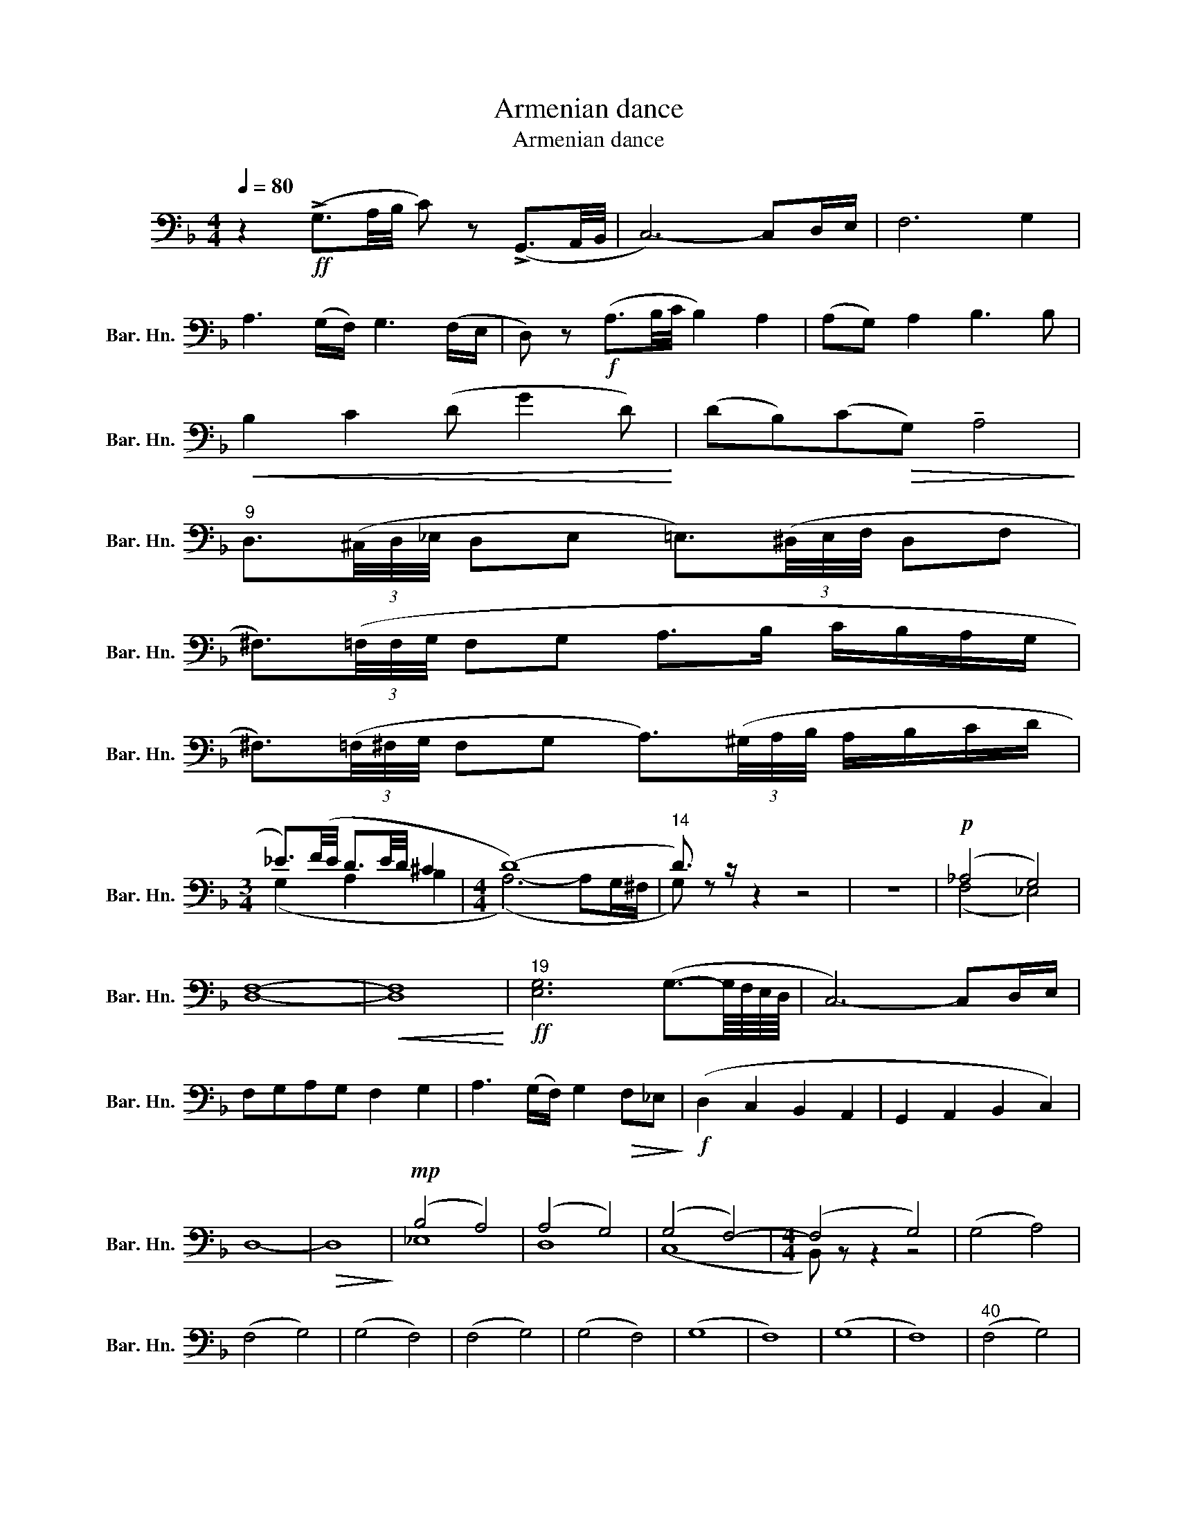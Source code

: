 X:1
T:Armenian dance
T:Armenian dance
%%score ( 1 2 )
L:1/8
Q:1/4=80
M:4/4
K:F
V:1 bass nm="上低音號" snm="Bar. Hn."
V:2 bass 
V:1
 z2!ff! (!>!G,3/2A,/4B,/4 C) z (!>!G,,3/2A,,/4B,,/4 | C,6-) C,D,/E,/ | F,6 G,2 | %3
 A,3 (G,/F,/) G,3 (F,/E,/ | D,) z!f! (A,3/2B,/4C/4 B,2) A,2 | (A,G,) A,2 B,3 B, | %6
!<(! B,2 C2 (D G2 D)!<)! | (DB,)(C!>(!G,) !tenuto!A,4!>)! | %8
"^9" D,3/2(3(^C,/4D,/4_E,/4 D,E, =E,3/2)(3(^D,/4E,/4F,/4 D,F, | %9
 ^F,3/2)(3(=F,/4F,/4G,/4 F,G, A,>B, C/B,/A,/G,/ | %10
 ^F,3/2)(3(=F,/4^F,/4G,/4 F,G, A,3/2)(3(^G,/4A,/4B,/4 A,/B,/C/D/ | %11
[M:3/4] _E3/2)(F/4E/4 D3/2E/4D/4 ^C2 |[M:4/4] (D8) |"^14" D3/2) z/ z2 z4 | z8 |!p! (_A,4 G,4) | %16
 F,8- |!<(! F,8!<)! |"^19"!ff! [E,G,]6 (G,3/2-G,/8F,/8E,/8D,/8 | C,6-) C,D,/E,/ | %20
 F,G,A,G, F,2 G,2 | A,3 (G,/F,/) G,2!>(! F,_E,!>)! |!f! (D,2 C,2 B,,2 A,,2 | G,,2 A,,2 B,,2 C,2) | %24
 D,8- |!>(! D,8!>)! |!mp! (B,4 A,4) | (A,4 G,4) | (G,4 F,4-) |[M:4/4] (F,4 G,4) | (G,4 A,4) | %31
 (F,4 G,4) | (G,4 F,4) | (F,4 G,4) | (G,4 F,4) | (G,8 | F,8) | (G,8 | F,8) |"^40" (F,4 G,4) | %40
 (G,4 F,4) | (F,4 G,4) | (G,4 F,4) |!p! (F,2!<(! G,2 A,2 G,2!<)! |!mp! G,2 A,2 G, F,3) | %45
 z z z2 z4 | z8 |"^48" (F,2 G,2 A,2 B,2) | (F,2 G,2 A,2 B,2) | (F,2 G,2 A,2 B,2- | B,2 A,2 B,4) | %51
 z4 (B,D) (C/D/B,) | !tenuto!B,4 (B,D) (C/D/B,) |!>(! !tenuto!B,8-!>)! |!p! B,8 | (C4 B,4) | z8 | %57
 z4!<(! B,2 _A,2!<)! ||[K:G]"^59"!f! (G,3 F,) (E,3 D,) | (C,3 D,) !tenuto!G,,2- G,, z | %60
 (D,2 G,F,) (E,3 D,) | (C,3!>(! D,) !tenuto!D,4!>)! | %62
!p! !tenuto!G, !tenuto!G,2 !tenuto!G,- G,3 (!tenuto!D, |!>(! G,6-) G,/A,/G,/F,/!>)! | (G,4 F,4 | %65
 E,4 D,4) | z8 | z8 ||[K:C][M:5/8] z5 | z5 | z5 | z5 | z5 | z5 | z5 | z5 | z5 | z5 | z5 | z5 | z5 | %81
 z5 | z5 ||[M:6/8] z6 |[M:5/8] z5 |[M:6/8] z6 |[M:5/8] z5 | z5 | z5 | z5 | z5 | z5 | z5 | z5 || %94
 A,B,C B,2 | A, z z z2 | z ^F,G, A,2 |[M:6/8] E, z z z2 z |[M:5/8] z E,^F, G,2 | %99
[M:6/8] A,3 A, A,2 |[M:5/8]"^101"!f! !>!A,2 !>!E,3 | !>!A,2 !>!E,3 | .E,!>!E,-E,>E,E, | %103
 E,!>!E,-E, .E,.E, | .D, z z2 z | z5 |!f!!f! !>![F,A,]2 [F,A,]>[F,A,][F,A,] | %107
 .[F,A,]!>![F,A,]-[F,A,] .[F,A,].[F,A,] | .[E,C] z z z2 | z5 | z5 | z5 |!mp! G,3 D,2 | G,3 D,2 | %114
 G,3 D,2 | G,3 D,2 |"^117"!p! G, z z z2 | z5 | z5 | z5 | z5 | z5 | z5 | z5 | z5 | z5 | %126
"^127" _B,3- B,2- | B,3- B,2 | E3- E2 | D3 =EE | .D.D(D C).C | z5 | z5 | z5 | z5 | z5 | %136
"^137"!mf! [_A,C]4- [A,C]- | [A,C]4- [A,C]- | [A,C]4- [A,C] | =B, C2- C2- |!>(! C3- C z!>)! | %141
!mf! !tenuto!_A,!tenuto!_G,!tenuto!F, !tenuto!G,!tenuto!A, | %142
 !tenuto!_B,!tenuto!_A,!tenuto!_G, !tenuto!A,!tenuto!B, | %143
 !tenuto!_A,!tenuto!_G,!tenuto!F, !tenuto!G,!tenuto!A, | !tenuto!D, !tenuto!E,2- E,2- | %145
!>(! E,3- E,2!>)! |"^147" (_A,3- A,2- | A,3- A,2 | _F3 _D2) | G, (_A,2- A,2- | A,3 =F,2) | %151
!mf! (_A,3- A,_B,) | (_A,3- A,_B,) | (_A,3- A,_B,) |!<(! (G,/_A,/ _B,2- B,2- | B,/C/ _D2- D2-!<)! | %156
"^157" D) z z z2 | z5 | z5 | z5 | E,4- E,- | E,4- E,- | E,4- E, |!p! !tenuto!E,4-!<(! E,!<)! | %164
"^165"!f! A,,2 E,>A,C | (A,2 D,) E,2 | A,,2 E,>A,C | (A,2 D,) E,2 | (A,,E,)G, (A,,^F,) | %169
 (A,,E,)D, (B,,C,) | (A,,E,)G, (A,,^F,) |[M:6/8] A,,E,D, ^F, E,2 |[M:5/8] z5 |[M:6/8] z6 | %174
[M:5/8] z5 |[M:6/8] z6 |[M:5/8] z!p! .E,(E, .^F,).F, | z .E,(E, .^F,).F, | z .E,(E, .^F,).F, | %179
 .E, z z .D, z | .E, z z z2 |[M:6/8] z6 | z6 | z6 |[M:3/4] z2 z2!f! (C2 ||[K:Bb][M:3/4] D3 C B,A, | %186
 B,3) (F, B,D | CD CB, A,C | B,C B,A, G,F, | G,2 B,3 A, | G,2 A,2 B,2- | B,4) !tenuto!C2 | %192
 B,4 (C2 |"^194" D3 C B,A, | B,C D2) (B,A, | G,2 A,B, C>E | DC B,A, B,2- | B,4- B,A, | %198
 G,2 A,2!>(! B,2- | B,)!>)! z z2 z2 | z2 z2!f! (F,2 |"^202" B,3) (F, B,C | D4) (ED | C2 D2) (CB,) | %204
 !tenuto!B,4 (E>G | F E2 F D2) | (D2 CB,) (B,D | CB, CD) (B,A, |!>(! B,3) z!>)!!mp!!<(! (F,2- | %209
"^210" F,2!<)! G,F, E,D, |!>(! C,4 D,2)!>)! | z6 | z2 z2!p! (!tenuto!F,2- | B,4- B,A, | %214
!<(! B,6!<)! | C2 D2 E2) |!>(! (B,4- B,A,!>)! |!mf! G,2 A,2 B,2) | B,4 (C2- | C2 !tenuto!F,4 | %220
 !tenuto!B,4!p! !tenuto!F,2- | F,6 | B,4 C2 ||[K:G][M:2/4] .[G,D]) z z2 | z4 | %225
 z!f! (B,/!<(!C/!sfz! .D)!<)! z | z4 | z4 | z4 | z4 | z4 | z4 | z4 |"^234"!p! D,4- | D,4- | D,4- | %236
 D,4 | D,4- | D,4- | D,4- | D,4- | D,4- | D,4- | D,4- | D,2 E,2 | F,2 G,2 | %246
!f! !>![F,A,]2 !>![F,A,]2 | z4 | !>!D,2 !>!D,2 | !>!D,2 !>!D,2 |"^251"!p! D,4- | D,4- | D,4- | %253
 D,2 .E,.=F, | G,4- | G,4- | G,4- | G,2 .A,.B, | C4- | C4- | C4- | C4- |!<(! C2 .B,.A,!<)! | %263
!f! !>!D2 !>!D2 | z4 | !>!D,2 !>!D,2 | !>!D,2 !>!D,2 |"^268" z2!f! D, z | E, z =F, z | E, z D, z | %270
 ^C, z D, z |!p! !>!D,4 | !>!^C,4 | !>!D,4 | !>!E,4 | !>!F,4 | !>!E,4 | !>!F,4 | !>!G,4 | %279
"_cresc." !>!_A,4 | !>!G,4 | !>!F,2 !>!G,2 | (3!>!_A,2 !>!_B,2 !>!=B,2 | C4- |!f!!>(! C4-!>)! | %285
!p! C z z2 | z4 |"^288"!p! !>!A,4 | !>!^G,4 | !>!A,4 | !>!B,4 | !>!C4 | !>!B,4 | !>!C4 | %294
"_cresc." !>!D4 | !>!_E4 | !>!D4 | C2 D2 | (3E2 =F2 ^F2 |!f! G4- |!>(! G4-!>)! |!p! G z z2 | z4 | %303
 z4 | z4 | z4 |!p! E,4- | E,4- | E,4- | E,4- | E,4- | E,4- |!>(! E,4-!>)! |!pp! E, z z2 | z4 | z4 | %316
"^317"!p! E,4- | E,4- | E,4- | E,4 | F,4- | F,4- | F,4- | F,4 | .G, z z2 |"^326" z2 D, z | %326
 G, z D, z | G, z z2 | z4 | z4 | z4 | z4 | z4 | z4 | z4 | z4 | z4 |"^338"!p! .E z .B, z | %338
 .E z .B, z | .E z .B, z | .E z .B, z | G, ^G,3- | G,4- | G,4- | G,4- | %345
!mf! G,!<(!.^G,/.G,/ .G,.G,!<)! |"^347" _B, z z2 | z!ff! .=F, .G,.A, | ._B,.C (._D>C | %349
 ._B,)._A, .G,.=F, | (E,.=F, .G,).F, | .E,._D, .C,._B,, | !>!A,,2 !>!A,,2 | !>!G,2 !>!G,2 | %354
 !>!=F,2 !>!F,2 | !>!_E,2 (!>!E,2 ||"^357" .D,) z .A, z | .F, z .D, z | .A,, z .D, z | %359
 .F, z .D, z | A, !>!G,2 !>!E,- | E, !>!C,2 .A,, | .D, z .A, z | .F, z .D, z | .A,, z .D, z | %365
 .F, z .D, z | .A, !>!G,2 _E,- | E,.C, .A,,.A, |"^369" .D, z z2 | z4 | z4 | z4 | z2!ff! !>!A,2- | %373
 A,2 !>![G,_B,-]2 | !>![F,B,]2 !>![G,C]2 | !>![=F,_B,]2 !>![_E,A,]2 | !>![D,A,]2 !>![D,A,]2 | z4 | %378
 !>![D,D]2 !>![D,D]2 | !>![D,D]2 !>![D,D]2 |"^381" D,4- | D,4- | D,4- | D,4- | D,4- | D,4- | D,4- | %387
 D,4 |!p! D,4- | D,4- | D,4- | D,4- | D,4- | D,4- | D,2 E,2 | F,2 G,2 | D,2"_cresc." E,2 | %397
 F,2 A,2- | A,.D, .F,.G, | .D,.F, .A,.D, | .F,.A, .D,!f!.F, |"^402" z!ff! A, _B,C | DE !>!=F>E | %403
 DC _B,A, | G,=F, _E,D, | [G,B,]4- | [G,B,]4- | [G,B,]4- | [G,B,]4- | [G,B,] z z2 | z4 | z4 | %412
 z2!ff! (D2 |"^414" E)!>!.=F .E.D | .^C.D .=C.B, | .^A,.B, .=A,.G, | .=F,.E, .D,.^C, | .D, z z2 | %418
 z4 | z2!ff! !^!=F, z | !^!_E, z !^!D, z | !^!G, z z2 |] %422
V:2
 x8 | x8 | x8 | x8 | x8 | x8 | x8 | x8 | x8 | x8 | x8 |[M:3/4] (G,2 A,2 B,2 | %12
[M:4/4] (A,6-) A,G,/^F,/ | G,) z z2 z4 | x8 | (F,4 _E,4) | D,8- | D,8 | x8 | x8 | x8 | x8 | x8 | %23
 x8 | x8 | x8 | _E,8 | D,8 | (C,8 |[M:4/4] B,,) z z2 z4 | x8 | x8 | x8 | x8 | x8 | x8 | x8 | x8 | %38
 x8 | x8 | x8 | x8 | x8 | B,,8- | B,,8- | B,, z z2 z4 | x8 | x8 | x8 | x8 | x8 | x8 | x8 | x8 | %54
 x8 | (_A,4 B,4) | x8 | x8 ||[K:G] x8 | x8 | x8 | x8 | x8 | x8 | G, z z2 z4 | x8 | x8 | x8 || %68
[K:C][M:5/8] x5 | x5 | x5 | x5 | x5 | x5 | x5 | x5 | x5 | x5 | x5 | x5 | x5 | x5 | x5 || %83
[M:6/8] x6 |[M:5/8] x5 |[M:6/8] x6 |[M:5/8] x5 | x5 | x5 | x5 | x5 | x5 | x5 | x5 || x5 | x5 | x5 | %97
[M:6/8] x6 |[M:5/8] x5 |[M:6/8] x6 |[M:5/8] x5 | x5 | x5 | x5 | x5 | x5 | x5 | x5 | x5 | x5 | x5 | %111
 x5 | x5 | x5 | x5 | x5 | x5 | x5 | x5 | x5 | x5 | x5 | x5 | x5 | x5 | x5 | G,3- G,2- | G,3- G,2 | %128
 G,3 C2 | _B,3 CC | ._B,.B,(B, G,).G, | x5 | x5 | x5 | x5 | x5 | x5 | x5 | x5 | G,3 F,2 | C,3 F,2 | %141
 x5 | x5 | x5 | x5 | x5 | x5 | x5 | x5 | x5 | x5 | x5 | x5 | x5 | x5 | x5 | x5 | x5 | x5 | x5 | %160
 x5 | x5 | x5 | x5 | x5 | x5 | x5 | x5 | x5 | x5 | x5 |[M:6/8] x6 |[M:5/8] x5 |[M:6/8] x6 | %174
[M:5/8] x5 |[M:6/8] x6 |[M:5/8] x5 | x5 | x5 | x5 | x5 |[M:6/8] x6 | x6 | x6 |[M:3/4] x6 || %185
[K:Bb][M:3/4] x6 | x6 | x6 | x6 | x6 | x6 | x6 | x6 | x6 | x6 | x6 | x6 | x6 | x6 | x6 | x6 | x6 | %202
 x6 | x6 | x6 | x6 | x6 | x6 | x6 | x6 | x6 | x6 | x4 ((F,2 | F,6-) | F,4!f! [G,=B,]F, | %215
 E,2 D,2 C,2) | !tenuto!F,6 | E,4- E,2 | !tenuto!F,6 | !tenuto!F,6 | x4 F,2 | F,6 | F,4 _A,2 || %223
[K:G][M:2/4] x4 | x4 | x4 | x4 | x4 | x4 | x4 | x4 | x4 | x4 | x4 | x4 | x4 | x4 | x4 | x4 | x4 | %240
 x4 | x4 | x4 | x4 | x4 | x4 | x4 | x4 | x4 | x4 | x4 | x4 | x4 | x4 | x4 | x4 | x4 | x4 | x4 | %259
 x4 | x4 | x4 | x4 | x4 | x4 | x4 | x4 | x4 | x4 | x4 | x4 | x4 | x4 | x4 | x4 | x4 | x4 | x4 | %278
 x4 | x4 | x4 | x4 | x4 | x4 | x4 | x4 | x4 | x4 | x4 | x4 | x4 | x4 | x4 | x4 | x4 | x4 | x4 | %297
 x4 | x4 | x4 | x4 | x4 | x4 | x4 | x4 | x4 | x4 | x4 | x4 | x4 | x4 | x4 | x4 | x4 | x4 | x4 | %316
 x4 | x4 | x4 | x4 | x4 | x4 | x4 | x4 | x4 | x4 | x4 | x4 | x4 | x4 | x4 | x4 | x4 | x4 | x4 | %335
 x4 | x4 | x4 | x4 | x4 | x4 | x4 | x4 | x4 | x4 | x4 | x4 | x4 | x4 | x4 | x4 | x4 | x4 | x4 | %354
 x4 | x4 || x4 | x4 | x4 | x4 | x4 | x4 | x4 | x4 | x4 | x4 | x4 | x4 | x4 | x4 | x4 | x4 | x4 | %373
 x4 | x4 | x4 | x4 | x4 | x4 | x4 | x4 | x4 | x4 | x4 | x4 | x4 | x4 | x4 | x4 | x4 | x4 | x4 | %392
 x4 | x4 | x4 | x4 | x4 | x4 | x4 | x4 | x4 | x4 | x4 | x4 | x4 | x4 | x4 | x4 | x4 | x4 | x4 | %411
 x4 | x4 | x4 | x4 | x4 | x4 | x4 | x4 | x4 | x4 | x4 |] %422

